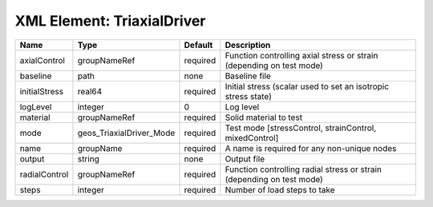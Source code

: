 XML Element: TriaxialDriver
===========================

============= ======================== ======== ===================================================================== 
Name          Type                     Default  Description                                                           
============= ======================== ======== ===================================================================== 
axialControl  groupNameRef             required Function controlling axial stress or strain (depending on test mode)  
baseline      path                     none     Baseline file                                                         
initialStress real64                   required Initial stress (scalar used to set an isotropic stress state)         
logLevel      integer                  0        Log level                                                             
material      groupNameRef             required Solid material to test                                                
mode          geos_TriaxialDriver_Mode required Test mode [stressControl, strainControl, mixedControl]                
name          groupName                required A name is required for any non-unique nodes                           
output        string                   none     Output file                                                           
radialControl groupNameRef             required Function controlling radial stress or strain (depending on test mode) 
steps         integer                  required Number of load steps to take                                          
============= ======================== ======== ===================================================================== 


